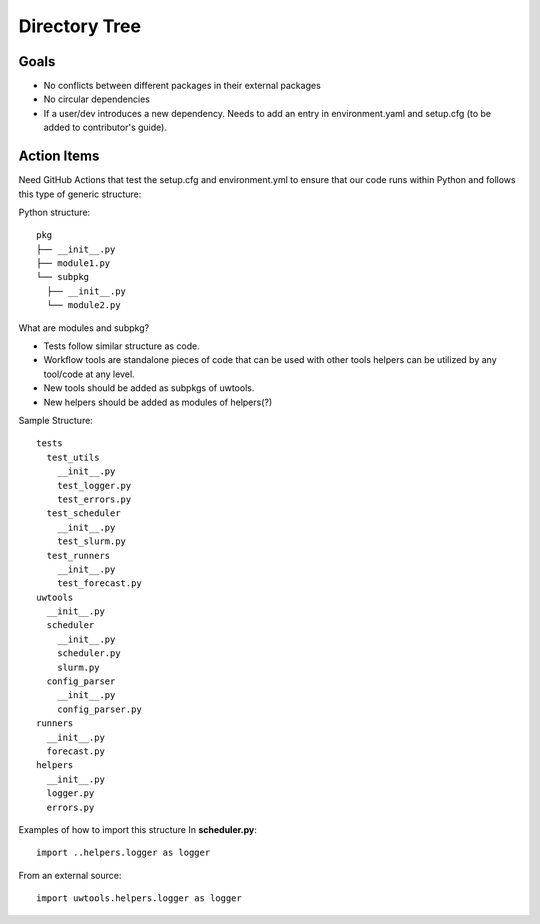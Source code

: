 **************
Directory Tree
**************
Goals
=====
* No conflicts between different packages in their external packages
* No circular dependencies
* If a user/dev introduces a new dependency. Needs to add an entry in environment.yaml and setup.cfg (to be added to contributor's guide).
Action Items
============
Need GitHub Actions that test the setup.cfg and environment.yml to ensure that our code runs within
Python and follows this type of generic structure:

Python structure::

   pkg
   ├── __init__.py
   ├── module1.py
   └── subpkg
     ├── __init__.py
     └── module2.py
      
What are modules and subpkg?

* Tests follow similar structure as code.

* Workflow tools are standalone pieces of code that can be used with other tools
  helpers can be utilized by any tool/code at any level.
  
* New tools should be added as subpkgs of uwtools.

* New helpers should be added as modules of helpers(?)


Sample Structure::

  tests
    test_utils
      __init__.py
      test_logger.py
      test_errors.py
    test_scheduler
      __init__.py
      test_slurm.py
    test_runners
      __init__.py
      test_forecast.py
  uwtools
    __init__.py
    scheduler
      __init__.py
      scheduler.py
      slurm.py
    config_parser
      __init__.py
      config_parser.py
  runners
    __init__.py
    forecast.py
  helpers
    __init__.py
    logger.py
    errors.py
    
Examples of how to import this structure
In **scheduler.py**::

  import ..helpers.logger as logger

From an external source::

  import uwtools.helpers.logger as logger
